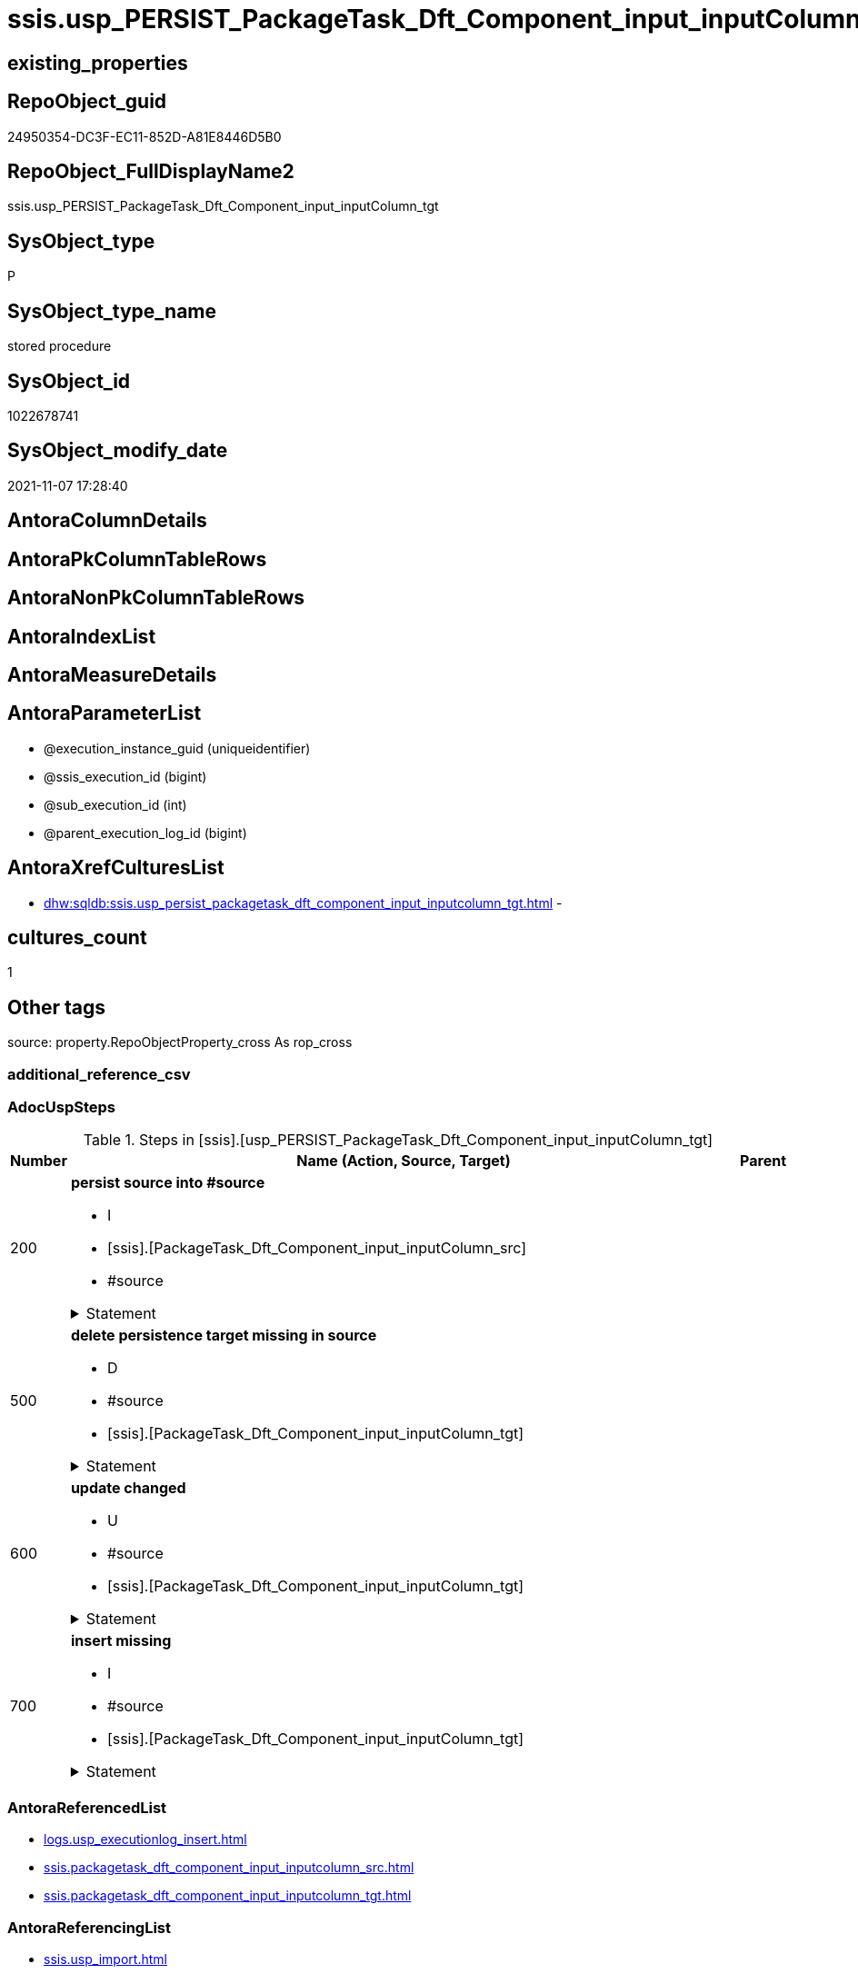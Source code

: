 // tag::HeaderFullDisplayName[]
= ssis.usp_PERSIST_PackageTask_Dft_Component_input_inputColumn_tgt
// end::HeaderFullDisplayName[]

== existing_properties

// tag::existing_properties[]
:ExistsProperty--adocuspsteps:
:ExistsProperty--antorareferencedlist:
:ExistsProperty--antorareferencinglist:
:ExistsProperty--exampleusage:
:ExistsProperty--is_repo_managed:
:ExistsProperty--is_ssas:
:ExistsProperty--referencedobjectlist:
:ExistsProperty--uspgenerator_usp_id:
:ExistsProperty--sql_modules_definition:
:ExistsProperty--AntoraParameterList:
// end::existing_properties[]

== RepoObject_guid

// tag::RepoObject_guid[]
24950354-DC3F-EC11-852D-A81E8446D5B0
// end::RepoObject_guid[]

== RepoObject_FullDisplayName2

// tag::RepoObject_FullDisplayName2[]
ssis.usp_PERSIST_PackageTask_Dft_Component_input_inputColumn_tgt
// end::RepoObject_FullDisplayName2[]

== SysObject_type

// tag::SysObject_type[]
P 
// end::SysObject_type[]

== SysObject_type_name

// tag::SysObject_type_name[]
stored procedure
// end::SysObject_type_name[]

== SysObject_id

// tag::SysObject_id[]
1022678741
// end::SysObject_id[]

== SysObject_modify_date

// tag::SysObject_modify_date[]
2021-11-07 17:28:40
// end::SysObject_modify_date[]

== AntoraColumnDetails

// tag::AntoraColumnDetails[]

// end::AntoraColumnDetails[]

== AntoraPkColumnTableRows

// tag::AntoraPkColumnTableRows[]

// end::AntoraPkColumnTableRows[]

== AntoraNonPkColumnTableRows

// tag::AntoraNonPkColumnTableRows[]

// end::AntoraNonPkColumnTableRows[]

== AntoraIndexList

// tag::AntoraIndexList[]

// end::AntoraIndexList[]

== AntoraMeasureDetails

// tag::AntoraMeasureDetails[]

// end::AntoraMeasureDetails[]

== AntoraParameterList

// tag::AntoraParameterList[]
* @execution_instance_guid (uniqueidentifier)
* @ssis_execution_id (bigint)
* @sub_execution_id (int)
* @parent_execution_log_id (bigint)
// end::AntoraParameterList[]

== AntoraXrefCulturesList

// tag::AntoraXrefCulturesList[]
* xref:dhw:sqldb:ssis.usp_persist_packagetask_dft_component_input_inputcolumn_tgt.adoc[] - 
// end::AntoraXrefCulturesList[]

== cultures_count

// tag::cultures_count[]
1
// end::cultures_count[]

== Other tags

source: property.RepoObjectProperty_cross As rop_cross


=== additional_reference_csv

// tag::additional_reference_csv[]

// end::additional_reference_csv[]


=== AdocUspSteps

// tag::adocuspsteps[]
.Steps in [ssis].[usp_PERSIST_PackageTask_Dft_Component_input_inputColumn_tgt]
[cols="d,15a,d"]
|===
|Number|Name (Action, Source, Target)|Parent

|200
|
*persist source into #source*

* I
* [ssis].[PackageTask_Dft_Component_input_inputColumn_src]
* #source


.Statement
[%collapsible]
=====
[source,sql,numbered]
----
--do this in two steps: create table and then fill table
--create empty temp table #source
SELECT Top 0 * into #source  FROM [ssis].[PackageTask_Dft_Component_input_inputColumn_src]
--fill temp table #source from source
INSERT
INTO #source
SELECT * FROM [ssis].[PackageTask_Dft_Component_input_inputColumn_src]
----
=====

|


|500
|
*delete persistence target missing in source*

* D
* #source
* [ssis].[PackageTask_Dft_Component_input_inputColumn_tgt]


.Statement
[%collapsible]
=====
[source,sql,numbered]
----
DELETE T
FROM [ssis].[PackageTask_Dft_Component_input_inputColumn_tgt] AS T
WHERE
NOT EXISTS
(SELECT 1 FROM #source AS S
WHERE
T.[AntoraModule] = S.[AntoraModule]
AND T.[PackageName] = S.[PackageName]
AND T.[Column_refId] = S.[Column_refId]
)
 
----
=====

|


|600
|
*update changed*

* U
* #source
* [ssis].[PackageTask_Dft_Component_input_inputColumn_tgt]


.Statement
[%collapsible]
=====
[source,sql,numbered]
----
UPDATE T
SET
  T.[AntoraModule] = S.[AntoraModule]
, T.[PackageName] = S.[PackageName]
, T.[Column_refId] = S.[Column_refId]
, T.[Column_cachedDataType] = S.[Column_cachedDataType]
, T.[Column_cachedName] = S.[Column_cachedName]
, T.[Column_externalMetadataColumnId] = S.[Column_externalMetadataColumnId]
, T.[Column_lineageId] = S.[Column_lineageId]
, T.[Component_refId] = S.[Component_refId]
, T.[ControlFlowDetailsRowID] = S.[ControlFlowDetailsRowID]
, T.[input_errorOrTruncationOperation] = S.[input_errorOrTruncationOperation]
, T.[input_errorRowDisposition] = S.[input_errorRowDisposition]
, T.[input_hasSideEffects] = S.[input_hasSideEffects]
, T.[input_name] = S.[input_name]
, T.[input_refId] = S.[input_refId]
, T.[TaskPath] = S.[TaskPath]

FROM [ssis].[PackageTask_Dft_Component_input_inputColumn_tgt] AS T
INNER JOIN #source AS S
ON
T.[AntoraModule] = S.[AntoraModule]
AND T.[PackageName] = S.[PackageName]
AND T.[Column_refId] = S.[Column_refId]

WHERE
   T.[Column_cachedDataType] <> S.[Column_cachedDataType] OR (S.[Column_cachedDataType] IS NULL AND NOT T.[Column_cachedDataType] IS NULL) OR (NOT S.[Column_cachedDataType] IS NULL AND T.[Column_cachedDataType] IS NULL)
OR T.[Column_cachedName] <> S.[Column_cachedName] OR (S.[Column_cachedName] IS NULL AND NOT T.[Column_cachedName] IS NULL) OR (NOT S.[Column_cachedName] IS NULL AND T.[Column_cachedName] IS NULL)
OR T.[Column_externalMetadataColumnId] <> S.[Column_externalMetadataColumnId] OR (S.[Column_externalMetadataColumnId] IS NULL AND NOT T.[Column_externalMetadataColumnId] IS NULL) OR (NOT S.[Column_externalMetadataColumnId] IS NULL AND T.[Column_externalMetadataColumnId] IS NULL)
OR T.[Column_lineageId] <> S.[Column_lineageId] OR (S.[Column_lineageId] IS NULL AND NOT T.[Column_lineageId] IS NULL) OR (NOT S.[Column_lineageId] IS NULL AND T.[Column_lineageId] IS NULL)
OR T.[Component_refId] <> S.[Component_refId] OR (S.[Component_refId] IS NULL AND NOT T.[Component_refId] IS NULL) OR (NOT S.[Component_refId] IS NULL AND T.[Component_refId] IS NULL)
OR T.[ControlFlowDetailsRowID] <> S.[ControlFlowDetailsRowID]
OR T.[input_errorOrTruncationOperation] <> S.[input_errorOrTruncationOperation] OR (S.[input_errorOrTruncationOperation] IS NULL AND NOT T.[input_errorOrTruncationOperation] IS NULL) OR (NOT S.[input_errorOrTruncationOperation] IS NULL AND T.[input_errorOrTruncationOperation] IS NULL)
OR T.[input_errorRowDisposition] <> S.[input_errorRowDisposition] OR (S.[input_errorRowDisposition] IS NULL AND NOT T.[input_errorRowDisposition] IS NULL) OR (NOT S.[input_errorRowDisposition] IS NULL AND T.[input_errorRowDisposition] IS NULL)
OR T.[input_hasSideEffects] <> S.[input_hasSideEffects] OR (S.[input_hasSideEffects] IS NULL AND NOT T.[input_hasSideEffects] IS NULL) OR (NOT S.[input_hasSideEffects] IS NULL AND T.[input_hasSideEffects] IS NULL)
OR T.[input_name] <> S.[input_name] OR (S.[input_name] IS NULL AND NOT T.[input_name] IS NULL) OR (NOT S.[input_name] IS NULL AND T.[input_name] IS NULL)
OR T.[input_refId] <> S.[input_refId] OR (S.[input_refId] IS NULL AND NOT T.[input_refId] IS NULL) OR (NOT S.[input_refId] IS NULL AND T.[input_refId] IS NULL)
OR T.[TaskPath] <> S.[TaskPath] OR (S.[TaskPath] IS NULL AND NOT T.[TaskPath] IS NULL) OR (NOT S.[TaskPath] IS NULL AND T.[TaskPath] IS NULL)

----
=====

|


|700
|
*insert missing*

* I
* #source
* [ssis].[PackageTask_Dft_Component_input_inputColumn_tgt]


.Statement
[%collapsible]
=====
[source,sql,numbered]
----
INSERT INTO 
 [ssis].[PackageTask_Dft_Component_input_inputColumn_tgt]
 (
  [AntoraModule]
, [PackageName]
, [Column_refId]
, [Column_cachedDataType]
, [Column_cachedName]
, [Column_externalMetadataColumnId]
, [Column_lineageId]
, [Component_refId]
, [ControlFlowDetailsRowID]
, [input_errorOrTruncationOperation]
, [input_errorRowDisposition]
, [input_hasSideEffects]
, [input_name]
, [input_refId]
, [TaskPath]
)
SELECT
  [AntoraModule]
, [PackageName]
, [Column_refId]
, [Column_cachedDataType]
, [Column_cachedName]
, [Column_externalMetadataColumnId]
, [Column_lineageId]
, [Component_refId]
, [ControlFlowDetailsRowID]
, [input_errorOrTruncationOperation]
, [input_errorRowDisposition]
, [input_hasSideEffects]
, [input_name]
, [input_refId]
, [TaskPath]

FROM #source AS S
WHERE
NOT EXISTS
(SELECT 1
FROM [ssis].[PackageTask_Dft_Component_input_inputColumn_tgt] AS T
WHERE
T.[AntoraModule] = S.[AntoraModule]
AND T.[PackageName] = S.[PackageName]
AND T.[Column_refId] = S.[Column_refId]
)
----
=====

|

|===

// end::adocuspsteps[]


=== AntoraReferencedList

// tag::antorareferencedlist[]
* xref:logs.usp_executionlog_insert.adoc[]
* xref:ssis.packagetask_dft_component_input_inputcolumn_src.adoc[]
* xref:ssis.packagetask_dft_component_input_inputcolumn_tgt.adoc[]
// end::antorareferencedlist[]


=== AntoraReferencingList

// tag::antorareferencinglist[]
* xref:ssis.usp_import.adoc[]
// end::antorareferencinglist[]


=== Description

// tag::description[]

// end::description[]


=== ExampleUsage

// tag::exampleusage[]
EXEC [ssis].[usp_PERSIST_PackageTask_Dft_Component_input_inputColumn_tgt]
// end::exampleusage[]


=== exampleUsage_2

// tag::exampleusage_2[]

// end::exampleusage_2[]


=== exampleUsage_3

// tag::exampleusage_3[]

// end::exampleusage_3[]


=== exampleUsage_4

// tag::exampleusage_4[]

// end::exampleusage_4[]


=== exampleUsage_5

// tag::exampleusage_5[]

// end::exampleusage_5[]


=== exampleWrong_Usage

// tag::examplewrong_usage[]

// end::examplewrong_usage[]


=== has_execution_plan_issue

// tag::has_execution_plan_issue[]

// end::has_execution_plan_issue[]


=== has_get_referenced_issue

// tag::has_get_referenced_issue[]

// end::has_get_referenced_issue[]


=== has_history

// tag::has_history[]

// end::has_history[]


=== has_history_columns

// tag::has_history_columns[]

// end::has_history_columns[]


=== InheritanceType

// tag::inheritancetype[]

// end::inheritancetype[]


=== is_persistence

// tag::is_persistence[]

// end::is_persistence[]


=== is_persistence_check_duplicate_per_pk

// tag::is_persistence_check_duplicate_per_pk[]

// end::is_persistence_check_duplicate_per_pk[]


=== is_persistence_check_for_empty_source

// tag::is_persistence_check_for_empty_source[]

// end::is_persistence_check_for_empty_source[]


=== is_persistence_delete_changed

// tag::is_persistence_delete_changed[]

// end::is_persistence_delete_changed[]


=== is_persistence_delete_missing

// tag::is_persistence_delete_missing[]

// end::is_persistence_delete_missing[]


=== is_persistence_insert

// tag::is_persistence_insert[]

// end::is_persistence_insert[]


=== is_persistence_truncate

// tag::is_persistence_truncate[]

// end::is_persistence_truncate[]


=== is_persistence_update_changed

// tag::is_persistence_update_changed[]

// end::is_persistence_update_changed[]


=== is_repo_managed

// tag::is_repo_managed[]
0
// end::is_repo_managed[]


=== is_ssas

// tag::is_ssas[]
0
// end::is_ssas[]


=== microsoft_database_tools_support

// tag::microsoft_database_tools_support[]

// end::microsoft_database_tools_support[]


=== MS_Description

// tag::ms_description[]

// end::ms_description[]


=== persistence_source_RepoObject_fullname

// tag::persistence_source_repoobject_fullname[]

// end::persistence_source_repoobject_fullname[]


=== persistence_source_RepoObject_fullname2

// tag::persistence_source_repoobject_fullname2[]

// end::persistence_source_repoobject_fullname2[]


=== persistence_source_RepoObject_guid

// tag::persistence_source_repoobject_guid[]

// end::persistence_source_repoobject_guid[]


=== persistence_source_RepoObject_xref

// tag::persistence_source_repoobject_xref[]

// end::persistence_source_repoobject_xref[]


=== pk_index_guid

// tag::pk_index_guid[]

// end::pk_index_guid[]


=== pk_IndexPatternColumnDatatype

// tag::pk_indexpatterncolumndatatype[]

// end::pk_indexpatterncolumndatatype[]


=== pk_IndexPatternColumnName

// tag::pk_indexpatterncolumnname[]

// end::pk_indexpatterncolumnname[]


=== pk_IndexSemanticGroup

// tag::pk_indexsemanticgroup[]

// end::pk_indexsemanticgroup[]


=== ReferencedObjectList

// tag::referencedobjectlist[]
* [logs].[usp_ExecutionLog_insert]
* [ssis].[PackageTask_Dft_Component_input_inputColumn_src]
* [ssis].[PackageTask_Dft_Component_input_inputColumn_tgt]
// end::referencedobjectlist[]


=== usp_persistence_RepoObject_guid

// tag::usp_persistence_repoobject_guid[]

// end::usp_persistence_repoobject_guid[]


=== UspExamples

// tag::uspexamples[]

// end::uspexamples[]


=== uspgenerator_usp_id

// tag::uspgenerator_usp_id[]
133
// end::uspgenerator_usp_id[]


=== UspParameters

// tag::uspparameters[]

// end::uspparameters[]

== Boolean Attributes

source: property.RepoObjectProperty WHERE property_int = 1

// tag::boolean_attributes[]

// end::boolean_attributes[]

== sql_modules_definition

// tag::sql_modules_definition[]
[%collapsible]
=======
[source,sql,numbered]
----
/*
code of this procedure is managed in the dhw repository. Do not modify manually.
Use [uspgenerator].[GeneratorUsp], [uspgenerator].[GeneratorUspParameter], [uspgenerator].[GeneratorUspStep], [uspgenerator].[GeneratorUsp_SqlUsp]
*/
CREATE   PROCEDURE [ssis].[usp_PERSIST_PackageTask_Dft_Component_input_inputColumn_tgt]
----keep the code between logging parameters and "START" unchanged!
---- parameters, used for logging; you don't need to care about them, but you can use them, wenn calling from SSIS or in your workflow to log the context of the procedure call
  @execution_instance_guid UNIQUEIDENTIFIER = NULL --SSIS system variable ExecutionInstanceGUID could be used, any other unique guid is also fine. If NULL, then NEWID() is used to create one
, @ssis_execution_id BIGINT = NULL --only SSIS system variable ServerExecutionID should be used, or any other consistent number system, do not mix different number systems
, @sub_execution_id INT = NULL --in case you log some sub_executions, for example in SSIS loops or sub packages
, @parent_execution_log_id BIGINT = NULL --in case a sup procedure is called, the @current_execution_log_id of the parent procedure should be propagated here. It allowes call stack analyzing
AS
BEGIN
DECLARE
 --
   @current_execution_log_id BIGINT --this variable should be filled only once per procedure call, it contains the first logging call for the step 'start'.
 , @current_execution_guid UNIQUEIDENTIFIER = NEWID() --a unique guid for any procedure call. It should be propagated to sub procedures using "@parent_execution_log_id = @current_execution_log_id"
 , @source_object NVARCHAR(261) = NULL --use it like '[schema].[object]', this allows data flow vizualizatiuon (include square brackets)
 , @target_object NVARCHAR(261) = NULL --use it like '[schema].[object]', this allows data flow vizualizatiuon (include square brackets)
 , @proc_id INT = @@procid
 , @proc_schema_name NVARCHAR(128) = OBJECT_SCHEMA_NAME(@@procid) --schema ande name of the current procedure should be automatically logged
 , @proc_name NVARCHAR(128) = OBJECT_NAME(@@procid)               --schema ande name of the current procedure should be automatically logged
 , @event_info NVARCHAR(MAX)
 , @step_id INT = 0
 , @step_name NVARCHAR(1000) = NULL
 , @rows INT

--[event_info] get's only the information about the "outer" calling process
--wenn the procedure calls sub procedures, the [event_info] will not change
SET @event_info = (
  SELECT TOP 1 [event_info]
  FROM sys.dm_exec_input_buffer(@@spid, CURRENT_REQUEST_ID())
  ORDER BY [event_info]
  )

IF @execution_instance_guid IS NULL
 SET @execution_instance_guid = NEWID();
--
--SET @rows = @@ROWCOUNT;
SET @step_id = @step_id + 1
SET @step_name = 'start'
SET @source_object = NULL
SET @target_object = NULL

EXEC logs.usp_ExecutionLog_insert
 --these parameters should be the same for all logging execution
   @execution_instance_guid = @execution_instance_guid
 , @ssis_execution_id = @ssis_execution_id
 , @sub_execution_id = @sub_execution_id
 , @parent_execution_log_id = @parent_execution_log_id
 , @current_execution_guid = @current_execution_guid
 , @proc_id = @proc_id
 , @proc_schema_name = @proc_schema_name
 , @proc_name = @proc_name
 , @event_info = @event_info
 --the following parameters are individual for each call
 , @step_id = @step_id --@step_id should be incremented before each call
 , @step_name = @step_name --assign individual step names for each call
 --only the "start" step should return the log id into @current_execution_log_id
 --all other calls should not overwrite @current_execution_log_id
 , @execution_log_id = @current_execution_log_id OUTPUT
----you can log the content of your own parameters, do this only in the start-step
----data type is sql_variant

--
PRINT '[ssis].[usp_PERSIST_PackageTask_Dft_Component_input_inputColumn_tgt]'
--keep the code between logging parameters and "START" unchanged!
--
----START
--
----- start here with your own code
--
/*{"ReportUspStep":[{"Number":200,"Name":"persist source into #source","has_logging":1,"is_condition":0,"is_inactive":0,"is_SubProcedure":0,"log_source_object":"[ssis].[PackageTask_Dft_Component_input_inputColumn_src]","log_target_object":"#source","log_flag_InsertUpdateDelete":"I"}]}*/
PRINT CONCAT('usp_id;Number;Parent_Number: ',133,';',200,';',NULL);

--do this in two steps: create table and then fill table
--create empty temp table #source
SELECT Top 0 * into #source  FROM [ssis].[PackageTask_Dft_Component_input_inputColumn_src]
--fill temp table #source from source
INSERT
INTO #source
SELECT * FROM [ssis].[PackageTask_Dft_Component_input_inputColumn_src]

-- Logging START --
SET @rows = @@ROWCOUNT
SET @step_id = @step_id + 1
SET @step_name = 'persist source into #source'
SET @source_object = '[ssis].[PackageTask_Dft_Component_input_inputColumn_src]'
SET @target_object = '#source'

EXEC logs.usp_ExecutionLog_insert 
 @execution_instance_guid = @execution_instance_guid
 , @ssis_execution_id = @ssis_execution_id
 , @sub_execution_id = @sub_execution_id
 , @parent_execution_log_id = @parent_execution_log_id
 , @current_execution_guid = @current_execution_guid
 , @proc_id = @proc_id
 , @proc_schema_name = @proc_schema_name
 , @proc_name = @proc_name
 , @event_info = @event_info
 , @step_id = @step_id
 , @step_name = @step_name
 , @source_object = @source_object
 , @target_object = @target_object
 , @inserted = @rows
-- Logging END --

/*{"ReportUspStep":[{"Number":500,"Name":"delete persistence target missing in source","has_logging":1,"is_condition":0,"is_inactive":0,"is_SubProcedure":0,"log_source_object":"#source","log_target_object":"[ssis].[PackageTask_Dft_Component_input_inputColumn_tgt]","log_flag_InsertUpdateDelete":"D"}]}*/
PRINT CONCAT('usp_id;Number;Parent_Number: ',133,';',500,';',NULL);

DELETE T
FROM [ssis].[PackageTask_Dft_Component_input_inputColumn_tgt] AS T
WHERE
NOT EXISTS
(SELECT 1 FROM #source AS S
WHERE
T.[AntoraModule] = S.[AntoraModule]
AND T.[PackageName] = S.[PackageName]
AND T.[Column_refId] = S.[Column_refId]
)
 

-- Logging START --
SET @rows = @@ROWCOUNT
SET @step_id = @step_id + 1
SET @step_name = 'delete persistence target missing in source'
SET @source_object = '#source'
SET @target_object = '[ssis].[PackageTask_Dft_Component_input_inputColumn_tgt]'

EXEC logs.usp_ExecutionLog_insert 
 @execution_instance_guid = @execution_instance_guid
 , @ssis_execution_id = @ssis_execution_id
 , @sub_execution_id = @sub_execution_id
 , @parent_execution_log_id = @parent_execution_log_id
 , @current_execution_guid = @current_execution_guid
 , @proc_id = @proc_id
 , @proc_schema_name = @proc_schema_name
 , @proc_name = @proc_name
 , @event_info = @event_info
 , @step_id = @step_id
 , @step_name = @step_name
 , @source_object = @source_object
 , @target_object = @target_object
 , @deleted = @rows
-- Logging END --

/*{"ReportUspStep":[{"Number":600,"Name":"update changed","has_logging":1,"is_condition":0,"is_inactive":0,"is_SubProcedure":0,"log_source_object":"#source","log_target_object":"[ssis].[PackageTask_Dft_Component_input_inputColumn_tgt]","log_flag_InsertUpdateDelete":"U"}]}*/
PRINT CONCAT('usp_id;Number;Parent_Number: ',133,';',600,';',NULL);

UPDATE T
SET
  T.[AntoraModule] = S.[AntoraModule]
, T.[PackageName] = S.[PackageName]
, T.[Column_refId] = S.[Column_refId]
, T.[Column_cachedDataType] = S.[Column_cachedDataType]
, T.[Column_cachedName] = S.[Column_cachedName]
, T.[Column_externalMetadataColumnId] = S.[Column_externalMetadataColumnId]
, T.[Column_lineageId] = S.[Column_lineageId]
, T.[Component_refId] = S.[Component_refId]
, T.[ControlFlowDetailsRowID] = S.[ControlFlowDetailsRowID]
, T.[input_errorOrTruncationOperation] = S.[input_errorOrTruncationOperation]
, T.[input_errorRowDisposition] = S.[input_errorRowDisposition]
, T.[input_hasSideEffects] = S.[input_hasSideEffects]
, T.[input_name] = S.[input_name]
, T.[input_refId] = S.[input_refId]
, T.[TaskPath] = S.[TaskPath]

FROM [ssis].[PackageTask_Dft_Component_input_inputColumn_tgt] AS T
INNER JOIN #source AS S
ON
T.[AntoraModule] = S.[AntoraModule]
AND T.[PackageName] = S.[PackageName]
AND T.[Column_refId] = S.[Column_refId]

WHERE
   T.[Column_cachedDataType] <> S.[Column_cachedDataType] OR (S.[Column_cachedDataType] IS NULL AND NOT T.[Column_cachedDataType] IS NULL) OR (NOT S.[Column_cachedDataType] IS NULL AND T.[Column_cachedDataType] IS NULL)
OR T.[Column_cachedName] <> S.[Column_cachedName] OR (S.[Column_cachedName] IS NULL AND NOT T.[Column_cachedName] IS NULL) OR (NOT S.[Column_cachedName] IS NULL AND T.[Column_cachedName] IS NULL)
OR T.[Column_externalMetadataColumnId] <> S.[Column_externalMetadataColumnId] OR (S.[Column_externalMetadataColumnId] IS NULL AND NOT T.[Column_externalMetadataColumnId] IS NULL) OR (NOT S.[Column_externalMetadataColumnId] IS NULL AND T.[Column_externalMetadataColumnId] IS NULL)
OR T.[Column_lineageId] <> S.[Column_lineageId] OR (S.[Column_lineageId] IS NULL AND NOT T.[Column_lineageId] IS NULL) OR (NOT S.[Column_lineageId] IS NULL AND T.[Column_lineageId] IS NULL)
OR T.[Component_refId] <> S.[Component_refId] OR (S.[Component_refId] IS NULL AND NOT T.[Component_refId] IS NULL) OR (NOT S.[Component_refId] IS NULL AND T.[Component_refId] IS NULL)
OR T.[ControlFlowDetailsRowID] <> S.[ControlFlowDetailsRowID]
OR T.[input_errorOrTruncationOperation] <> S.[input_errorOrTruncationOperation] OR (S.[input_errorOrTruncationOperation] IS NULL AND NOT T.[input_errorOrTruncationOperation] IS NULL) OR (NOT S.[input_errorOrTruncationOperation] IS NULL AND T.[input_errorOrTruncationOperation] IS NULL)
OR T.[input_errorRowDisposition] <> S.[input_errorRowDisposition] OR (S.[input_errorRowDisposition] IS NULL AND NOT T.[input_errorRowDisposition] IS NULL) OR (NOT S.[input_errorRowDisposition] IS NULL AND T.[input_errorRowDisposition] IS NULL)
OR T.[input_hasSideEffects] <> S.[input_hasSideEffects] OR (S.[input_hasSideEffects] IS NULL AND NOT T.[input_hasSideEffects] IS NULL) OR (NOT S.[input_hasSideEffects] IS NULL AND T.[input_hasSideEffects] IS NULL)
OR T.[input_name] <> S.[input_name] OR (S.[input_name] IS NULL AND NOT T.[input_name] IS NULL) OR (NOT S.[input_name] IS NULL AND T.[input_name] IS NULL)
OR T.[input_refId] <> S.[input_refId] OR (S.[input_refId] IS NULL AND NOT T.[input_refId] IS NULL) OR (NOT S.[input_refId] IS NULL AND T.[input_refId] IS NULL)
OR T.[TaskPath] <> S.[TaskPath] OR (S.[TaskPath] IS NULL AND NOT T.[TaskPath] IS NULL) OR (NOT S.[TaskPath] IS NULL AND T.[TaskPath] IS NULL)


-- Logging START --
SET @rows = @@ROWCOUNT
SET @step_id = @step_id + 1
SET @step_name = 'update changed'
SET @source_object = '#source'
SET @target_object = '[ssis].[PackageTask_Dft_Component_input_inputColumn_tgt]'

EXEC logs.usp_ExecutionLog_insert 
 @execution_instance_guid = @execution_instance_guid
 , @ssis_execution_id = @ssis_execution_id
 , @sub_execution_id = @sub_execution_id
 , @parent_execution_log_id = @parent_execution_log_id
 , @current_execution_guid = @current_execution_guid
 , @proc_id = @proc_id
 , @proc_schema_name = @proc_schema_name
 , @proc_name = @proc_name
 , @event_info = @event_info
 , @step_id = @step_id
 , @step_name = @step_name
 , @source_object = @source_object
 , @target_object = @target_object
 , @updated = @rows
-- Logging END --

/*{"ReportUspStep":[{"Number":700,"Name":"insert missing","has_logging":1,"is_condition":0,"is_inactive":0,"is_SubProcedure":0,"log_source_object":"#source","log_target_object":"[ssis].[PackageTask_Dft_Component_input_inputColumn_tgt]","log_flag_InsertUpdateDelete":"I"}]}*/
PRINT CONCAT('usp_id;Number;Parent_Number: ',133,';',700,';',NULL);

INSERT INTO 
 [ssis].[PackageTask_Dft_Component_input_inputColumn_tgt]
 (
  [AntoraModule]
, [PackageName]
, [Column_refId]
, [Column_cachedDataType]
, [Column_cachedName]
, [Column_externalMetadataColumnId]
, [Column_lineageId]
, [Component_refId]
, [ControlFlowDetailsRowID]
, [input_errorOrTruncationOperation]
, [input_errorRowDisposition]
, [input_hasSideEffects]
, [input_name]
, [input_refId]
, [TaskPath]
)
SELECT
  [AntoraModule]
, [PackageName]
, [Column_refId]
, [Column_cachedDataType]
, [Column_cachedName]
, [Column_externalMetadataColumnId]
, [Column_lineageId]
, [Component_refId]
, [ControlFlowDetailsRowID]
, [input_errorOrTruncationOperation]
, [input_errorRowDisposition]
, [input_hasSideEffects]
, [input_name]
, [input_refId]
, [TaskPath]

FROM #source AS S
WHERE
NOT EXISTS
(SELECT 1
FROM [ssis].[PackageTask_Dft_Component_input_inputColumn_tgt] AS T
WHERE
T.[AntoraModule] = S.[AntoraModule]
AND T.[PackageName] = S.[PackageName]
AND T.[Column_refId] = S.[Column_refId]
)

-- Logging START --
SET @rows = @@ROWCOUNT
SET @step_id = @step_id + 1
SET @step_name = 'insert missing'
SET @source_object = '#source'
SET @target_object = '[ssis].[PackageTask_Dft_Component_input_inputColumn_tgt]'

EXEC logs.usp_ExecutionLog_insert 
 @execution_instance_guid = @execution_instance_guid
 , @ssis_execution_id = @ssis_execution_id
 , @sub_execution_id = @sub_execution_id
 , @parent_execution_log_id = @parent_execution_log_id
 , @current_execution_guid = @current_execution_guid
 , @proc_id = @proc_id
 , @proc_schema_name = @proc_schema_name
 , @proc_name = @proc_name
 , @event_info = @event_info
 , @step_id = @step_id
 , @step_name = @step_name
 , @source_object = @source_object
 , @target_object = @target_object
 , @inserted = @rows
-- Logging END --

--
--finish your own code here
--keep the code between "END" and the end of the procedure unchanged!
--
--END
--
--SET @rows = @@ROWCOUNT
SET @step_id = @step_id + 1
SET @step_name = 'end'
SET @source_object = NULL
SET @target_object = NULL

EXEC logs.usp_ExecutionLog_insert
   @execution_instance_guid = @execution_instance_guid
 , @ssis_execution_id = @ssis_execution_id
 , @sub_execution_id = @sub_execution_id
 , @parent_execution_log_id = @parent_execution_log_id
 , @current_execution_guid = @current_execution_guid
 , @proc_id = @proc_id
 , @proc_schema_name = @proc_schema_name
 , @proc_name = @proc_name
 , @event_info = @event_info
 , @step_id = @step_id
 , @step_name = @step_name
 , @source_object = @source_object
 , @target_object = @target_object

END


----
=======
// end::sql_modules_definition[]


